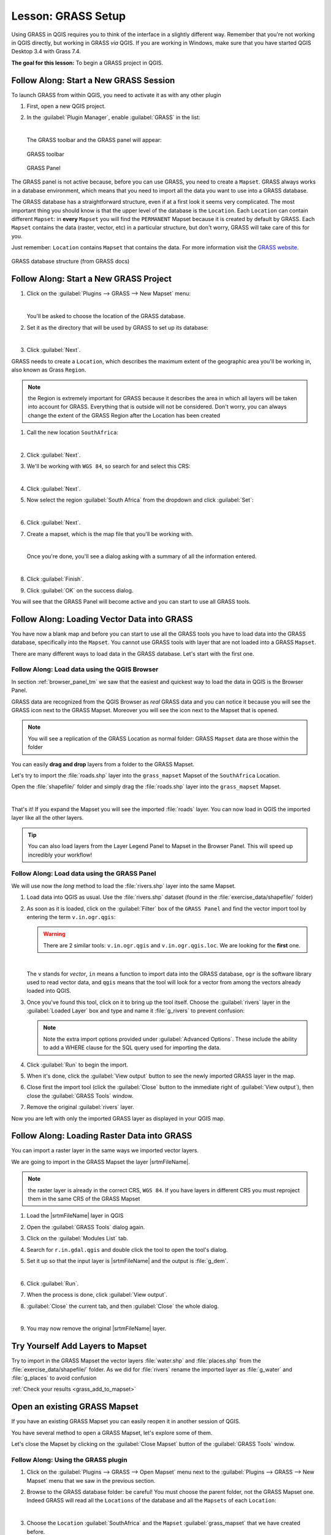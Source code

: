 .. only:: html


|LS| GRASS Setup
===============================================================================

Using GRASS in QGIS requires you to think of the interface in a slightly
different way. Remember that you're not working in QGIS directly, but working
in GRASS *via* QGIS. If you are working in Windows, make sure that you have started QGIS Desktop 3.4 with Grass 7.4.

**The goal for this lesson:** To begin a GRASS project in QGIS.

|basic| |FA| Start a New GRASS Session
-------------------------------------------------------------------------------

To launch GRASS from within QGIS, you need to activate it as with any other
plugin

#. First, open a new QGIS project.
#. In the :guilabel:`Plugin Manager`, enable :guilabel:`GRASS` in the list:

   .. image:: img/enable_grass.png
      :align: center

   |

   The GRASS toolbar and the GRASS panel will appear:

   .. figure:: img/grass_toolbar.png
      :align: center

      GRASS toolbar

   .. figure:: img/grass_panel.png
      :align: center

      GRASS Panel

The GRASS panel is not active because, before you can use GRASS, you need to
create a ``Mapset``. GRASS always works in a database environment, which means
that you need to import all the data you want to use into a GRASS database.

The GRASS database has a straightforward structure, even if at a first look it
seems very complicated. The most important thing you should know is that the
upper level of the database is the ``Location``. Each ``Location`` can contain
different ``Mapset``: in **every** ``Mapset`` you will find the ``PERMANENT``
Mapset because it is created by default by GRASS. Each ``Mapset`` contains the
data (raster, vector, etc) in a particular structure, but don't worry, GRASS will
take care of this for you.

Just remember: ``Location`` contains ``Mapset`` that contains the data. For more
information visit the `GRASS website <https://grass.osgeo.org/grass75/manuals/grass_database.html>`_.

.. figure:: img/grass_database.png
   :align: center

   GRASS database structure (from GRASS docs)

|basic| |FA| Start a New GRASS Project
-------------------------------------------------------------------------------

#. Click on the :guilabel:`Plugins --> GRASS --> New Mapset` menu:

   .. image:: img/grass_menu.png
      :align: center

   |

   You'll be asked to choose the location of the GRASS database.

#. Set it as the directory that will be used by GRASS to set up its database:

   .. image:: img/grass_folder.png
      :align: center

   |

#. Click :guilabel:`Next`.

GRASS needs to create a ``Location``, which describes the maximum extent of the
geographic area you'll be working in, also known as Grass ``Region``.

.. note:: the Region is extremely important for GRASS because it describes the
  area in which all layers will be taken into account for GRASS. Everything
  that is outside will not be considered. Don't worry, you can always change the
  extent of the GRASS Region after the Location has been created

#. Call the new location ``SouthAfrica``:

   .. image:: img/new_location.png
      :align: center

   |

#. Click :guilabel:`Next`.
#. We'll be working with ``WGS 84``, so search for and select this CRS:

   .. image:: img/wgs_84_selected.png
      :align: center

   |

#. Click :guilabel:`Next`.
#. Now select the region :guilabel:`South Africa` from the dropdown and click
   :guilabel:`Set`:

   .. image:: img/set_south_africa.png
      :align: center

   |

#. Click :guilabel:`Next`.
#. Create a mapset, which is the map file that you'll be working with.

   .. image:: img/grass_mapset.png
      :align: center

   |

   Once you're done, you'll see a dialog asking with a summary of all the
   information entered.

   .. image:: img/grass_final.png
     :align: center

   |

#. Click :guilabel:`Finish`.
#. Click :guilabel:`OK` on the success dialog.

You will see that the GRASS Panel will become active and you can start to use
all GRASS tools.

|basic| |FA| Loading Vector Data into GRASS
-------------------------------------------------------------------------------

You have now a blank map and before you can start to use all the GRASS tools
you have to load data into the GRASS database, specifically into the ``Mapset``.
You cannot use GRASS tools with layer that are not loaded into a GRASS ``Mapset``.

There are many different ways to load data in the GRASS database. Let's start
with the first one.


.. _grass_browser:

|basic| |FA| Load data using the QGIS Browser
...............................................................................

In section :ref:`browser_panel_tm` we saw that the easiest and quickest way to
load the data in QGIS is the Browser Panel.

GRASS data are recognized from the QGIS Browser as *real* GRASS data and you can
notice it because you will see the GRASS icon next to the GRASS Mapset. Moreover
you will see the |grassMapsetOpen| icon next to the Mapset that is opened.

.. image:: img/grass_browser.png
   :align: center

.. note:: You will see a replication of the GRASS Location as normal folder:
  GRASS ``Mapset`` data are those within the |grass| folder

You can easily **drag and drop** layers from a folder to the GRASS Mapset.

Let's try to import the :file:`roads.shp` layer into the ``grass_mapset`` Mapset
of the ``SouthAfrica`` Location.

Open the :file:`shapefile/` folder and simply drag the :file:`roads.shp` layer
into the ``grass_mapset`` Mapset.

.. image:: img/grass_browser_import.png
   :align: center

|

That's it! If you expand the Mapset you will see the imported :file:`roads`
layer. You can now load in QGIS the imported layer like all the other layers.

.. tip:: You can also load layers from the Layer Legend Panel to Mapset in the
  Browser Panel. This will speed up incredibly your workflow!


|basic| |FA| Load data using the GRASS Panel
...............................................................................

We will use now the *long* method to load the :file:`rivers.shp` layer into the
same Mapset.

#. Load data into QGIS as usual. Use the :file:`rivers.shp` dataset (found in the
   :file:`exercise_data/shapefile/` folder)
#. As soon as it is loaded, click on the :guilabel:`Filter` box of the ``GRASS Panel``
   and find the vector import tool by entering the term ``v.in.ogr.qgis``:

   .. warning:: There are 2 similar tools: ``v.in.ogr.qgis`` and
     ``v.in.ogr.qgis.loc``. We are looking for the **first** one.

   .. image:: img/grass_panel_import.png
      :align: center

   |

   The ``v`` stands for *vector*, ``in`` means a function to import data into
   the GRASS database, ``ogr`` is the software library used to read vector data,
   and ``qgis`` means that the tool will look for a vector from among the vectors
   already loaded into QGIS.

#. Once you've found this tool, click on it to bring up the tool itself. Choose
   the :guilabel:`rivers` layer in the :guilabel:`Loaded Layer` box and type and
   name it :file:`g_rivers` to prevent confusion:

   .. image:: img/grass_tool_selected.png
      :align: center

   .. note:: |hard| Note the extra import options provided under
    :guilabel:`Advanced Options`. These include the ability to add a WHERE
    clause for the SQL query used for importing the data.

#. Click :guilabel:`Run` to begin the import.
#. When it's done, click the :guilabel:`View output` button to see the newly
   imported GRASS layer in the map.
#. Close first the import tool (click the :guilabel:`Close` button to the
   immediate right of :guilabel:`View output`), then close the :guilabel:`GRASS
   Tools` window.
#. Remove the original :guilabel:`rivers` layer.

Now you are left with only the imported GRASS layer as displayed in your QGIS
map.

|basic| |FA| Loading Raster Data into GRASS
-------------------------------------------------------------------------------

You can import a raster layer in the same ways we imported vector layers.

We are going to import in the GRASS Mapset the layer |srtmFileName|.

.. note:: the raster layer is already in the correct CRS, ``WGS 84``. If you
  have layers in different CRS you must reproject them in the same CRS of the
  GRASS Mapset


#. Load the |srtmFileName| layer in QGIS
#. Open the :guilabel:`GRASS Tools` dialog again.
#. Click on the :guilabel:`Modules List` tab.
#. Search for ``r.in.gdal.qgis`` and double click the tool to open the tool's
   dialog.
#. Set it up so that the input layer is |srtmFileName| and the output is :file:`g_dem`.

   .. image:: img/g_dem_settings.png
      :align: center

   |

#. Click :guilabel:`Run`.
#. When the process is done, click :guilabel:`View output`.
#. :guilabel:`Close` the current tab, and then :guilabel:`Close` the whole
   dialog.

   .. image:: img/g_dem_result.png
      :align: center

   |

#. You may now remove the original |srtmFileName| layer.


.. _backlink-grass_add_to_mapset:

|basic| |TY| Add Layers to Mapset
-------------------------------------------------------------------------------
Try to import in the GRASS Mapset the vector layers :file:`water.shp` and
:file:`places.shp` from the :file:`exercise_data/shapefile/` folder. As we did
for :file:`rivers` rename the imported layer as :file:`g_water` and :file:`g_places`
to avoid confusion

:ref:`Check your results <grass_add_to_mapset>`


|basic| Open an existing GRASS Mapset
-------------------------------------------------------------------------------
If you have an existing GRASS Mapset you can easily reopen it in another session
of QGIS.

You have several method to open a GRASS Mapset, let's explore some of them.

Let's close the Mapset by clicking on the :guilabel:`Close Mapset` button of the
:guilabel:`GRASS Tools` window.


|basic| |FA| Using the GRASS plugin
...............................................................................

#. Click on the :guilabel:`Plugins --> GRASS --> Open Mapset` menu next to the
   :guilabel:`Plugins --> GRASS --> New Mapset` menu that we saw in the previous section.

#. Browse to the GRASS database folder: be careful! You must choose the parent folder,
   not the GRASS Mapset one. Indeed GRASS will read all the ``Locations`` of the
   database and all the ``Mapsets`` of each ``Location``:

   .. image:: img/grass_open_mapset.png
      :align: center

   |

#. Choose the ``Location`` :guilabel:`SouthAfrica` and the ``Mapset``
   :guilabel:`grass_mapset` that we have created before.

That's it! The GRASS Panel will become active meaning that the Mapset has been
correctly opened.


|basic| |FA| Using the QGIS Browser
...............................................................................

Even faster and easier is opening a ``Mapset`` using the QGIS Browser:

#. Close the Mapset (if it is open) by clicking on the :guilabel:`Close Mapset`
   button of the :guilabel:`GRASS Tools` window.
#. In the QGIS Browser, browse to the folder of the GRASS database.
#. Right click on the Mapset (remember, the Mapset has the |grass| GRASS icon
   next to it). You will see some options.
#. Click on :guilabel:`Open mapset`:

   .. image:: img/grass_open_mapset_browser.png
      :align: center

   |

The Mapset is now open and ready to use!

.. tip:: Right click on a GRASS Mapset offers you a lot of different settings.
  Try to explore them and see all the useful options.

|IC|
-------------------------------------------------------------------------------

The GRASS workflow for ingesting data is somewhat different from the QGIS
method because GRASS loads its data into a spatial database structure.
However, by using QGIS as a frontend, you can make the setup of a GRASS mapset
easier by using existing layers in QGIS as data sources for GRASS.

|WN|
-------------------------------------------------------------------------------

Now that the data is imported into GRASS, we can look at the advanced analysis
operations that GRASS offers.


.. Substitutions definitions - AVOID EDITING PAST THIS LINE
   This will be automatically updated by the find_set_subst.py script.
   If you need to create a new substitution manually,
   please add it also to the substitutions.txt file in the
   source folder.

.. |FA| replace:: Follow Along:
.. |IC| replace:: In Conclusion
.. |LS| replace:: Lesson:
.. |TY| replace:: Try Yourself
.. |WN| replace:: What's Next?
.. |basic| image:: /static/global/basic.png
.. |grass| image:: /static/common/grasslogo.png
   :width: 1.5em
.. |grassMapsetOpen| image:: /static/common/grass_mapset_open.png
   :width: 1.5em
.. |hard| image:: /static/global/hard.png
.. |srtmFileName| replace:: :file:`srtm_41_19_4326.tif`
